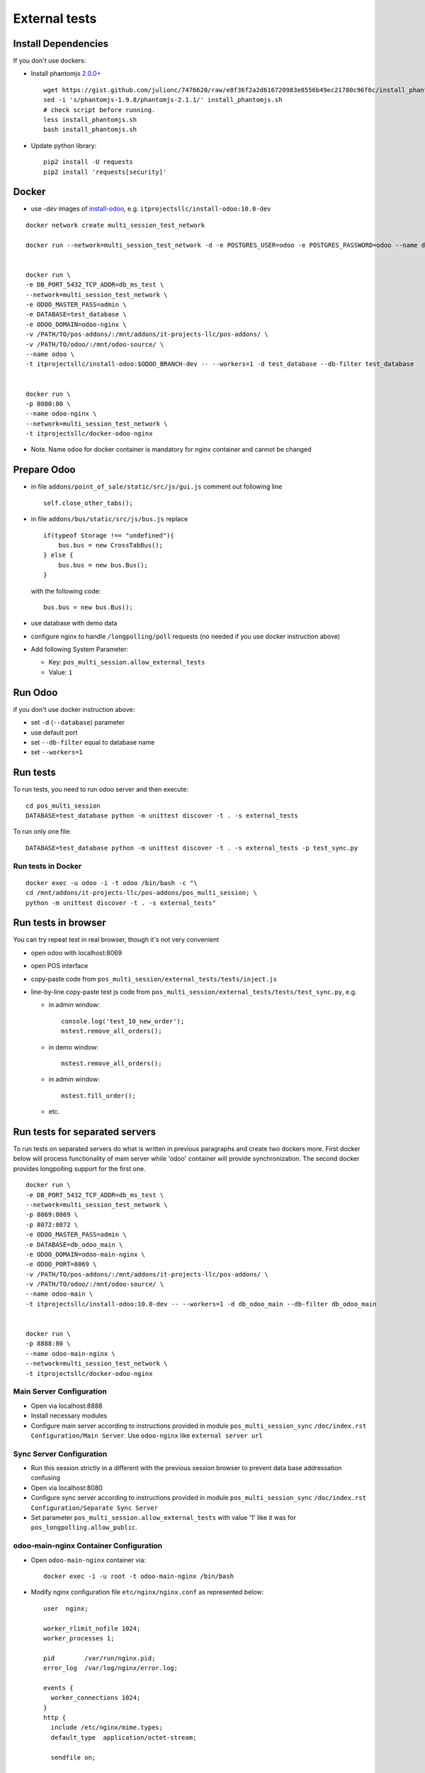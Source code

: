 ================
 External tests
================

Install Dependencies
====================

If you don't use dockers:

* Install phantomjs `2.0.0+ <https://github.com/ariya/phantomjs/commit/244cf251cd767db3ca72d1f2ba9432bda0b0ba7d>`__ ::

    wget https://gist.github.com/julionc/7476620/raw/e8f36f2a2d616720983e8556b49ec21780c96f0c/install_phantomjs.sh
    sed -i 's/phantomjs-1.9.8/phantomjs-2.1.1/' install_phantomjs.sh
    # check script before running.
    less install_phantomjs.sh
    bash install_phantomjs.sh

* Update python library::

    pip2 install -U requests
    pip2 install 'requests[security]'

Docker
======

* use *-dev* images of `install-odoo <https://github.com/it-projects-llc/install-odoo>`__, e.g. ``itprojectsllc/install-odoo:10.0-dev``

::

    docker network create multi_session_test_network

    docker run --network=multi_session_test_network -d -e POSTGRES_USER=odoo -e POSTGRES_PASSWORD=odoo --name db_ms_test postgres:9.5


    docker run \
    -e DB_PORT_5432_TCP_ADDR=db_ms_test \
    --network=multi_session_test_network \
    -e ODOO_MASTER_PASS=admin \
    -e DATABASE=test_database \
    -e ODOO_DOMAIN=odoo-nginx \
    -v /PATH/TO/pos-addons/:/mnt/addons/it-projects-llc/pos-addons/ \
    -v /PATH/TO/odoo/:/mnt/odoo-source/ \
    --name odoo \
    -t itprojectsllc/install-odoo:$ODOO_BRANCH-dev -- --workers=1 -d test_database --db-filter test_database


    docker run \
    -p 8080:80 \
    --name odoo-nginx \
    --network=multi_session_test_network \
    -t itprojectsllc/docker-odoo-nginx

* Note. Name ``odoo`` for docker container is mandatory for nginx container and cannot be changed

Prepare Odoo
============

* in file ``addons/point_of_sale/static/src/js/gui.js`` comment out following line ::

    self.close_other_tabs();

* in file ``addons/bus/static/src/js/bus.js`` replace ::

      if(typeof Storage !== "undefined"){
          bus.bus = new CrossTabBus();
      } else {
          bus.bus = new bus.Bus();
      }

  with the following code: ::

      bus.bus = new bus.Bus();

* use database with demo data
* configure nginx to handle ``/longpolling/poll`` requests (no needed if you use docker instruction above)
* Add following System Parameter:

  * Key: ``pos_multi_session.allow_external_tests``
  * Value: ``1``

Run Odoo
========
if you don't use docker instruction above:

* set ``-d`` (``--database``) parameter
* use default port
* set ``--db-filter``  equal to database name
* set ``--workers=1``

Run tests
=========

To run tests, you need to run odoo server and then execute::

    cd pos_multi_session
    DATABASE=test_database python -m unittest discover -t . -s external_tests

To run only one file::

    DATABASE=test_database python -m unittest discover -t . -s external_tests -p test_sync.py

Run tests in Docker
-------------------
::

    docker exec -u odoo -i -t odoo /bin/bash -c "\
    cd /mnt/addons/it-projects-llc/pos-addons/pos_multi_session; \
    python -m unittest discover -t . -s external_tests"

Run tests in browser
====================

You can try repeat test in real browser, though it's not very convenient

* open odoo with localhost:8069
* open POS interface
* copy-paste code from ``pos_multi_session/external_tests/tests/inject.js``
* line-by-line copy-paste test js code from ``pos_multi_session/external_tests/tests/test_sync.py``, e.g.

  * in admin window::

        console.log('test_10_new_order');
        mstest.remove_all_orders();

  * in demo window::

        mstest.remove_all_orders();

  * in admin window::

        mstest.fill_order();

  * etc.

Run tests for separated servers
===============================

To run tests on separated servers do what is written in previous paragraphs and create two dockers more. First docker below will process functionality of main server while 'odoo' container will provide synchronization. The second docker provides longpolling support for the first one.

::

    docker run \
    -e DB_PORT_5432_TCP_ADDR=db_ms_test \
    --network=multi_session_test_network \
    -p 8069:8069 \
    -p 8072:8072 \
    -e ODOO_MASTER_PASS=admin \
    -e DATABASE=db_odoo_main \
    -e ODOO_DOMAIN=odoo-main-nginx \
    -e ODOO_PORT=8069 \
    -v /PATH/TO/pos-addons/:/mnt/addons/it-projects-llc/pos-addons/ \
    -v /PATH/TO/odoo/:/mnt/odoo-source/ \
    --name odoo-main \
    -t itprojectsllc/install-odoo:10.0-dev -- --workers=1 -d db_odoo_main --db-filter db_odoo_main


    docker run \
    -p 8888:80 \
    --name odoo-main-nginx \
    --network=multi_session_test_network \
    -t itprojectsllc/docker-odoo-nginx

Main Server Configuration
-------------------------
* Open via localhost:8888
* Install necessary modules
* Configure main server according to instructions provided in module ``pos_multi_session_sync`` ``/doc/index.rst`` ``Configuration/Main Server``. Use ``odoo-nginx`` like ``external server url``

Sync Server Configuration
-------------------------
* Run this session strictly in a different with the previous session browser to prevent data base addressation confusing
* Open via localhost:8080
* Configure sync server according to instructions provided in module ``pos_multi_session_sync`` ``/doc/index.rst`` ``Configuration/Separate Sync Server``
* Set parameter ``pos_multi_session.allow_external_tests`` with value '1' like it was for ``pos_longpolling.allow_public``.

odoo-main-nginx Container Configuration
---------------------------------------
* Open ``odoo-main-nginx`` container via::

    docker exec -i -u root -t odoo-main-nginx /bin/bash

* Modify nginx configuration file ``etc/nginx/nginx.conf`` as represented below::

    user  nginx;

    worker_rlimit_nofile 1024;
    worker_processes 1;

    pid        /var/run/nginx.pid;
    error_log  /var/log/nginx/error.log;

    events {
      worker_connections 1024;
    }
    http {
      include /etc/nginx/mime.types;
      default_type  application/octet-stream;

      sendfile on;

      server_tokens on;

      types_hash_max_size 1024;
      types_hash_bucket_size 512;

      server_names_hash_bucket_size 64;
      server_names_hash_max_size 512;

      keepalive_timeout  65;
      tcp_nodelay        on;

      gzip              on;
      gzip_http_version 1.0;
      gzip_proxied      any;
      gzip_min_length   500;
      gzip_disable      "MSIE [1-6]\.";
      gzip_types        text/plain text/xml text/css
                        text/comma-separated-values
                        text/javascript
                        application/json
                        application/xml
                        application/x-javascript
                        application/javascript
                        application/atom+xml;

      proxy_redirect          off;

      proxy_connect_timeout   90;
      proxy_send_timeout      90;
      proxy_read_timeout      90;
      proxy_buffers           32 4k;
      proxy_buffer_size       8k;
      proxy_set_header         Host $http_host;
      proxy_set_header         X-Real-IP $remote_addr;
      proxy_set_header         X-Forward-For $proxy_add_x_forwarded_for;
      # when redirecting to https:
      # proxy_set_header         X-Forwarded-Proto https;
      proxy_set_header         X-Forwarded-Host $http_host;
      proxy_headers_hash_bucket_size 64;

      # List of application servers
      upstream app_servers {
        server odoo-main:8069;
      }

      # Configuration for the server
      server {

        listen 80 default;

        client_max_body_size 1G;

        add_header              Strict-Transport-Security "max-age=31536000";
        add_header 'Access-Control-Allow-Origin' * always;

         location / {
            proxy_pass http://odoo-main:8069;
            proxy_read_timeout    6h;
            proxy_connect_timeout 5s;
            proxy_redirect        off;
            #proxy_redirect        http://$host/ https://$host:$server_port/;
            add_header X-Static no;
            proxy_buffer_size 64k;
            proxy_buffering off;
            proxy_buffers 4 64k;
            proxy_busy_buffers_size 64k;
            proxy_intercept_errors on;

          }
          location /longpolling {
          proxy_pass http://odoo-main:8072;
          }
      }
    }

* Do not forget to restart your 'odoo-main-nginx' container after all steps::

    docker restart odoo-main-nginx

odoo-nginx Container Configuration
----------------------------------
* Open ``odoo-nginx`` container via::

    docker exec -i -u root -t odoo-nginx /bin/bash

* Modify nginx configuration file ``etc/nginx/nginx.conf`` as represented below::

    user  nginx;

    worker_rlimit_nofile 1024;
    worker_processes 1;

    pid        /var/run/nginx.pid;
    error_log  /var/log/nginx/error.log;

    events {
      worker_connections 1024;
    }
    http {
      include /etc/nginx/mime.types;
      default_type  application/octet-stream;

      sendfile on;

      server_tokens on;

      types_hash_max_size 1024;
      types_hash_bucket_size 512;

      server_names_hash_bucket_size 64;
      server_names_hash_max_size 512;

      keepalive_timeout  65;
      tcp_nodelay        on;

      gzip              on;
      gzip_http_version 1.0;
      gzip_proxied      any;
      gzip_min_length   500;
      gzip_disable      "MSIE [1-6]\.";
      gzip_types        text/plain text/xml text/css
                        text/comma-separated-values
                        text/javascript
                        application/json
                        application/xml
                        application/x-javascript
                        application/javascript
                        application/atom+xml;

      proxy_redirect          off;

      proxy_connect_timeout   90;
      proxy_send_timeout      90;
      proxy_read_timeout      90;
      proxy_buffers           32 4k;
      proxy_buffer_size       8k;
      proxy_set_header         Host $http_host;
      proxy_set_header         X-Real-IP $remote_addr;
      proxy_set_header         X-Forward-For $proxy_add_x_forwarded_for;
      # when redirecting to https:
      # proxy_set_header         X-Forwarded-Proto https;
      proxy_set_header         X-Forwarded-Host $http_host;
      proxy_headers_hash_bucket_size 64;

      # List of application servers
      upstream app_servers {
        server odoo:8069;
      }

      # Configuration for the server
      server {

        listen 80 default;

        client_max_body_size 1G;

        add_header              Strict-Transport-Security "max-age=31536000";
        add_header 'Access-Control-Allow-Origin' * always;

       location / {
        if ($request_method = 'OPTIONS') {
            add_header 'Access-Control-Allow-Origin' '*';
            add_header 'Access-Control-Allow-Methods' 'GET, POST, OPTIONS';
            add_header 'Access-Control-Allow-Headers' 'DNT,X-CustomHeader,Keep-Alive,User-Agent,X-Requested-With,If-Modified-Since,Cache-Control,Content-Type,Content-Range,Range,X-Debug-Mode';
            add_header 'Access-Control-Max-Age' 1728000;
            add_header 'Content-Type' 'text/plain; charset=utf-8';
            add_header 'Content-Length' 0;
            return 204;
             }
          add_header 'Access-Control-Allow-Origin' * always;
          proxy_pass http://odoo:8069;
          proxy_read_timeout    6h;
          proxy_connect_timeout 5s;
          proxy_redirect        off;
          #proxy_redirect        http://$host/ https://$host:$server_port/;
          add_header X-Static no;
          proxy_buffer_size 64k;
          proxy_buffering off;
          proxy_buffers 4 64k;
          proxy_busy_buffers_size 64k;
          proxy_intercept_errors on;

        }
        location /longpolling {
        if ($request_method = 'OPTIONS') {
            add_header 'Access-Control-Allow-Origin' '*';
            add_header 'Access-Control-Allow-Methods' 'GET, POST, OPTIONS';
            add_header 'Access-Control-Allow-Headers' 'DNT,X-CustomHeader,Keep-Alive,User-Agent,X-Requested-With,If-Modified-Since,Cache-Control,Content-Type,Content-Range,Range,X-Debug-Mode';
            add_header 'Access-Control-Max-Age' 1728000;
            add_header 'Content-Type' 'text/plain; charset=utf-8';
            add_header 'Content-Length' 0;
            return 204;
             }
        add_header 'Access-Control-Allow-Origin' * always;
        proxy_pass http://odoo:8072;
        }
      }
    }

* Do not forget to restart your 'odoo-main-nginx' container after all steps::

    docker restart odoo-nginx

Run tests in Docker for separated servers
-----------------------------------------
::

    docker exec -u odoo -i -t odoo-main /bin/bash -c "\
    cd /mnt/addons/it-projects-llc/pos-addons/pos_multi_session; \
    ODOO_PORT=80 python -m unittest discover -t . -s external_tests"

